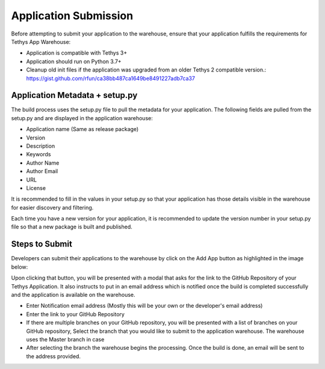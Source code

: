 ========================
Application Submission
========================

Before attempting to submit your application to the warehouse, ensure that your application fulfills the requirements for Tethys App Warehouse: 

- Application is compatible with Tethys 3+
- Application should run on Python 3.7+
- Cleanup old init files if the application was upgraded from an older Tethys 2 compatible version.: https://gist.github.com/rfun/ca38bb487ca1649be8491227adb7ca37


Application Metadata + setup.py
*******************************

The build process uses the setup.py file to pull the metadata for your application. The following fields are pulled from the setup.py and are displayed in the application warehouse: 

- Application name (Same as release package)
- Version
- Description
- Keywords
- Author Name
- Author Email
- URL
- License

It is recommended to fill in the values in your setup.py so that your application has those details visible in the warehouse for easier discovery and filtering. 

Each time you have a new version for your application, it is recommended to update the version number in your setup.py file so that a new package is built and published. 

Steps to Submit
***************

Developers can submit their applications to the warehouse by click on the Add App button as highlighted in the image below: 

.. image:: images/add_button.png
   :width: 600


Upon clicking that button, you will be presented with a modal that asks for the link to the GitHub Repository of your Tethys Application. It also instructs to put in an email address which is notified once the build is completed successfully and the application is available on the warehouse.

.. image:: images/add_step_1.png
   :width: 600

- Enter Notification email address (Mostly this will be your own or the developer's email address)
- Enter the link to your GitHub Repository 
- If there are multiple branches on your GitHub repository, you will be presented with a list of branches on your GitHub repository, Select the branch that you would like to submit to the application warehouse. The warehouse uses the Master branch in case 
- After selecting the branch the warehouse begins the processing. Once the build is done, an email will be sent to the address provided. 